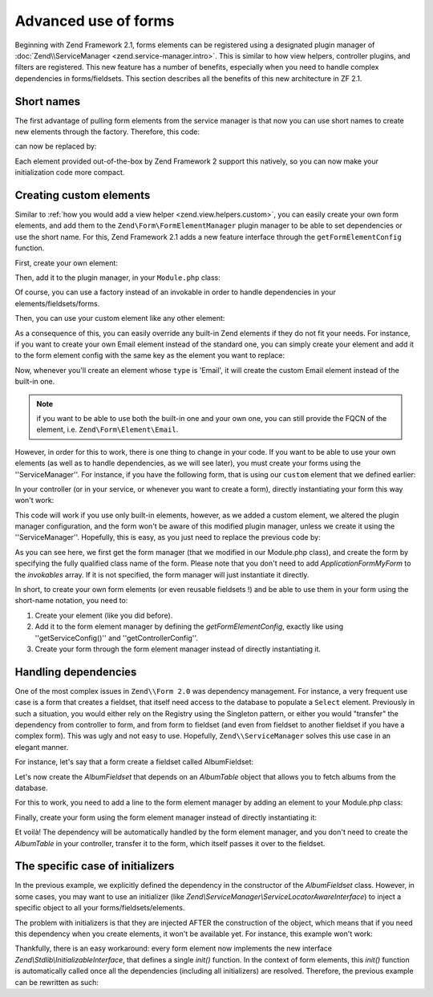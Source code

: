 .. _zend.form.advanced-use-of-forms:

Advanced use of forms
=====================

Beginning with Zend Framework 2.1, forms elements can be registered using a designated plugin manager of
:doc:`Zend\\ServiceManager <zend.service-manager.intro>`. This is similar to how view helpers, controller plugins, and
filters are registered. This new feature has a number of benefits, especially when you need to handle complex 
dependencies in forms/fieldsets. This section describes all the benefits of this new architecture in ZF 2.1.

.. _zend.form.advanced-use-of-forms.short-names:

Short names
-----------

The first advantage of pulling form elements from the service manager is that now you can use short names to create new elements through the factory. Therefore, this code:

.. code-block:: php
    :linenos:

    $form->add(array(
        'type' => 'Zend\Form\Element\Email'
        'name' => 'email'
    ));
   
can now be replaced by:

.. code-block:: php
   :linenos:

   $form->add(array(
        'type' => 'Email'
        'name' => 'email'
   ));

Each element provided out-of-the-box by Zend Framework 2 support this natively, so you can now make your initialization code more compact.

.. _zend.form.advanced-use-of-forms.create-your-own-elements:

Creating custom elements
------------------------

Similar to :ref:`how you would add a view helper <zend.view.helpers.custom>`, you can easily create your own form
elements, and add them to the ``Zend\Form\FormElementManager`` plugin manager to be able to set dependencies or use 
the short name. For this, Zend Framework 2.1 adds a new feature interface through the ``getFormElementConfig`` function.

First, create your own element:

.. code-block:: php
    :linenos:

    namespace Application\Form\Element;

    use Zend\Form\Element;

    class CustomElement extends Element
    {
        // Define your element…
    }

Then, add it to the plugin manager, in your ``Module.php`` class:

.. code-block:: php
    :linenos:

    namespace Application;

    use Zend\ModuleManager\Feature\FormElementProviderInterface;

    class Module implements FormElementProviderInterface
    {
        public function getFormElementConfig()
        {
            return array(
                'invokables' => array(
                    'custom' => 'Application\Form\Element\CustomElement'
                )
            );
        }
    }
   
Of course, you can use a factory instead of an invokable in order to handle dependencies in your elements/fieldsets/forms.

Then, you can use your custom element like any other element:

.. code-block:: php
    :linenos:

    $form->add(array(
        'type' => 'Custom' // Note that it's not case-sensitive!
        'name' => 'myCustomElement'
    ));
   
As a consequence of this, you can easily override any built-in Zend elements if they do not fit your needs. For instance, if you want to create your own Email element instead of the standard one, you can simply create your element and add it to the form element config with the same key as the element you want to replace:

.. code-block:: php
    :linenos:

    namespace Application;

    use Zend\ModuleManager\Feature\FormElementProviderInterface;

    class Module implements FormElementProviderInterface
    {
        public function getFormElementConfig()
        {
            return array(
                'invokables' => array(
                    'Email' => 'Application\Form\Element\MyEmail'
                )
            );
        }
    }
   
Now, whenever you'll create an element whose ``type`` is 'Email', it will create the custom Email element instead of the built-in one.

.. note::
   
   if you want to be able to use both the built-in one and your own one, you can still provide the FQCN of the element, 
   i.e. ``Zend\Form\Element\Email``.

However, in order for this to work, there is one thing to change in your code. If you want to be able to use your own elements (as well as to handle dependencies, as we will see later), you must create your forms using the ''ServiceManager''. For instance, if you have the following form, that is using our ``custom`` element that we defined earlier:

.. code-block:: php
    :linenos:

    namespace Application\Form;

    use Zend\Form\Form;

    class MyForm extends Form
    {
        public function __construct()
        {
            $this->add(
                array(
                    'name' => 'foo',
                    'type' => 'Custom'
                )
            );
        }
    }
   
In your controller (or in your service, or whenever you want to create a form), directly instantiating your form this way won't work:

.. code-block:: php
    :linenos:

    public function testAction()
    {
        $form = new \Application\Form\MyForm();
    }

This code will work if you use only built-in elements, however, as we added a custom element, we altered the plugin manager configuration, and the form won't be aware of this modified plugin manager, unless we create it using the ''ServiceManager''. Hopefully, this is easy, as you just need to replace the previous code by:

.. code-block:: php
    :linenos:

    public function testAction()
    {
        $formManager = $this->serviceLocator->get('FormElementManager');
        $form = $formManager->get('Application\Form\MyForm');
    }

As you can see here, we first get the form manager (that we modified in our Module.php class), and create the form by specifying the fully qualified class name of the form. Please note that you don't need to add `Application\Form\MyForm` to the `invokables` array. If it is not specified, the form manager will just instantiate it directly.

In short, to create your own form elements (or even reusable fieldsets !) and be able to use them in your form using the short-name notation, you need to:

1. Create your element (like you did before).
2. Add it to the form element manager by defining the `getFormElementConfig`, exactly like using ''getServiceConfig()'' and ''getControllerConfig''.
3. Create your form through the form element manager instead of directly instantiating it.


.. _zend.form.advanced-use-of-forms.handling-dependencies:

Handling dependencies
---------------------

One of the most complex issues in ``Zend\\Form 2.0`` was dependency management. For instance, a very frequent use case
is a form that creates a fieldset, that itself need access to the database to populate a ``Select`` element. Previously
in such a situation, you would either rely on the Registry using the Singleton pattern, or either you would "transfer" 
the dependency from controller to form, and from form to fieldset (and even from fieldset to another fieldset if you 
have a complex form). This was ugly and not easy to use. Hopefully, ``Zend\\ServiceManager`` solves this use case in an
elegant manner.

For instance, let's say that a form create a fieldset called AlbumFieldset:

.. code-block:: php
    :linenos:

    namespace Application\Form;

    use Zend\Form\Form;

    class CreateAlbum extends Form
    {
        public function __construct()
        {
            $this->add(array(
                'name' => 'album',
                'type' => 'AlbumFieldset'
            ));
        }
    }

Let's now create the `AlbumFieldset` that depends on an `AlbumTable` object that allows you to fetch albums from the 
database.

.. code-block:: php
    :linenos:

    namespace Application\Form;

    use Album\Model;
    use Zend\Form\Fieldset;

    class AlbumFieldset extends Fieldset
    {
        public function __construct(AlbumTable $albumTable)
        {   		
            // Add any elements that need to fetch data from database
            // using the album table !
        }
    }

For this to work, you need to add a line to the form element manager by adding
an element to your Module.php class:

.. code-block:: php
    :linenos:

    namespace Application;

    use Application\Form\AlbumFieldset;
    use Zend\ModuleManager\Feature\FormElementProviderInterface;

    class Module implements FormElementProviderInterface
    {
        public function getFormElementConfig()
        {
            return array(
                'factories' => array(
                    'AlbumFieldset' => function($sm) {
                        // I assume here that the Album\Model\AlbumTable
                        // dependency have been defined too

                        $serviceLocator = $sm->getServiceLocator();
                        $albumTable = $serviceLocator->get('Album\Model\AlbumTable');
                        $fieldset = new AlbumFieldset($albumTable);
                    }
                )
            );
        }
    }
   
Finally, create your form using the form element manager instead of directly
instantiating it:
   
.. code-block:: php
    :linenos:

    public function testAction()
    {
        $formManager = $this->serviceLocator->get('FormElementManager');
        $form = $formManager->get('Application\Form\CreateAlbum');
    }

Et voilà! The dependency will be automatically handled by the form element manager, and you don't need to create the 
`AlbumTable` in your controller, transfer it to the form, which itself passes it over to the fieldset.
   
The specific case of initializers
---------------------------------

In the previous example, we explicitly defined the dependency in the constructor of the `AlbumFieldset` class.
However, in some cases, you may want to use an initializer (like `Zend\\ServiceManager\\ServiceLocatorAwareInterface`) 
to inject a specific object to all your forms/fieldsets/elements.
   
The problem with initializers is that they are injected AFTER the construction of the object, which means that if you
need this dependency when you create elements, it won't be available yet. For instance, this example won't work:
   
.. code-block:: php
    :linenos:

    namespace Application\Form;

    use Album\Model;
    use Zend\Form\Fieldset;
    use Zend\ServiceManager\ServiceLocatorAwareInterface;

    class AlbumFieldset extends Fieldset implements ServiceLocatorAwareInterface
    {
        protected $serviceLocator;

        public function __construct()
        {   		
            // Here, $this->serviceLocator is null because it has not been
            // injected yet, as initializers are run after __construct
        }

        public function setServiceLocator(ServiceLocator $sl)
        {
            $this->serviceLocator = $sl;
        }

        public function getServiceLocator()
        {
            return $this->serviceLocator;
        }
    }
   
Thankfully, there is an easy workaround: every form element now implements the new interface 
`Zend\\Stdlib\\InitializableInterface`, that defines a single `init()` function. In the context of form elements, 
this `init()` function is automatically called once all the dependencies (including all initializers) are resolved. 
Therefore, the previous example can be rewritten as such:

.. code-block:: php
    :linenos:

    namespace Application\Form;

    use Album\Model;
    use Zend\Form\Fieldset;
    use Zend\ServiceManager\ServiceLocatorAwareInterface;

    class AlbumFieldset extends Fieldset implements ServiceLocatorAwareInterface
    {
        protected $serviceLocator;

        public function init()
        {   		
            // Here, we have $this->serviceLocator !!
        }

        public function setServiceLocator(ServiceLocator $sl)
        {
            $this->serviceLocator = $sl;
        }

        public function getServiceLocator()
        {
            return $this->serviceLocator;
        }
    }

